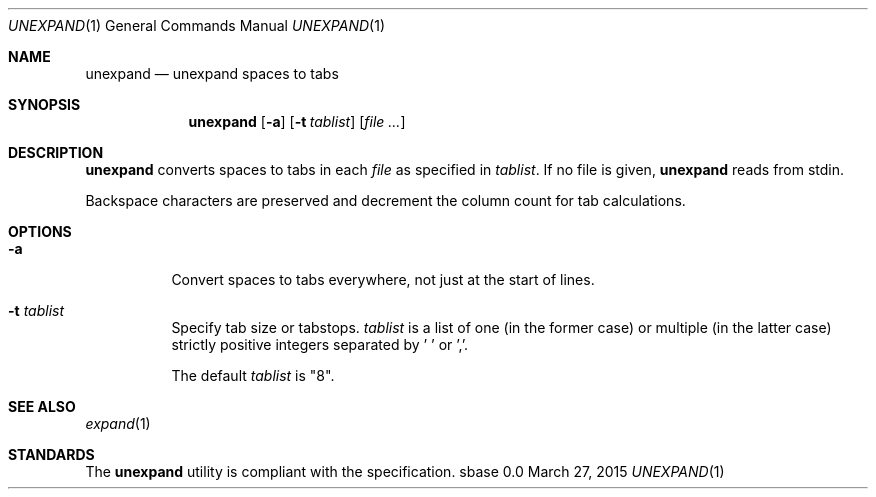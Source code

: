 .Dd March 27, 2015
.Dt UNEXPAND 1
.Os sbase 0.0
.Sh NAME
.Nm unexpand
.Nd unexpand spaces to tabs
.Sh SYNOPSIS
.Nm
.Op Fl a
.Op Fl t Ar tablist
.Op Ar file ...
.Sh DESCRIPTION
.Nm
converts spaces to tabs in each
.Ar file
as specified in
.Ar tablist .
If no file is given,
.Nm
reads from stdin.
.Pp
Backspace characters are preserved and decrement the column count
for tab calculations.
.Sh OPTIONS
.Bl -tag -width Ds
.It Fl a
Convert spaces to tabs everywhere, not just at the start of lines.
.It Fl t Ar tablist
Specify tab size or tabstops.
.Ar tablist
is a list of one (in the former case) or multiple (in the latter case)
strictly positive integers separated by ' ' or ','.
.Pp
The default
.Ar tablist
is "8".
.El
.Sh SEE ALSO
.Xr expand 1
.Sh STANDARDS
The
.Nm
utility is compliant with the
.St -p1003.1-2013
specification.
